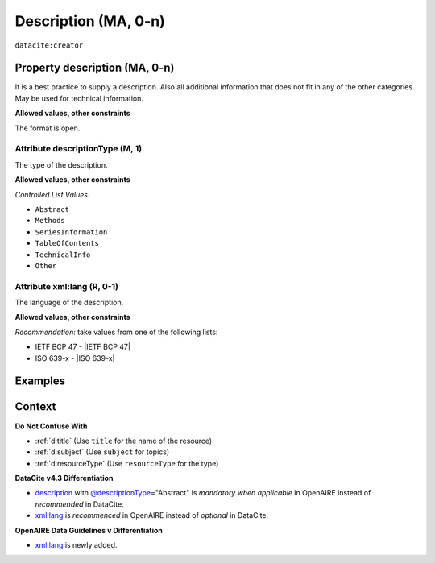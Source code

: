 .. _description:
.. _dci:description:

Description (MA, 0-n)
===========

``datacite:creator``

Property description (MA, 0-n)
--------------------

It is a best practice to supply a description. Also all additional information that does not fit in any of the other categories. May be used for technical information.

**Allowed values, other constraints**

The format is open.

.. _@descriptionType:
.. _d:descriptiontype:

Attribute descriptionType (M, 1)
~~~~~~~~~~~~~~~~~~~~~~~~~

The type of the description.

**Allowed values, other constraints**

*Controlled List Values:*

* ``Abstract``
* ``Methods``
* ``SeriesInformation``
* ``TableOfContents``
* ``TechnicalInfo``
* ``Other``

.. _xml:lang:
.. _d:descriptionlang:

Attribute xml:lang (R, 0-1)
~~~~~~~~~~~~~~~~~~~~~~~~~~~~~~~~~~~~~~~~~~~~~~

The language of the description.

**Allowed values, other constraints**

*Recommendation:* take values from one of the following lists:

* IETF BCP 47 - |IETF BCP 47|
* ISO 639-x - |ISO 639-x|

Examples
--------

.. code-block:: xml
   :linenos:

   <descriptions>
      <description descriptionType="Abstract" xml:lang="eng">
        This is an abstract
      </description>
      <description descriptionType="Other">
        This is e.g. a note.
      </description>
   </descriptions>

Context
-------

**Do Not Confuse With**

* :ref:`d:title` (Use ``title`` for the name of the resource)
* :ref:`d:subject` (Use ``subject`` for topics)
* :ref:`d:resourceType` (Use ``resourceType`` for the type)

**DataCite v4.3 Differentiation**

* description_ with `@descriptionType`_\ ="Abstract" is *mandatory when applicable* in OpenAIRE instead of *recommended* in DataCite.
* `xml:lang`_ is *recommenced* in OpenAIRE instead of *optional* in DataCite.

**OpenAIRE Data Guidelines v Differentiation**

* `xml:lang`_ is newly added.
